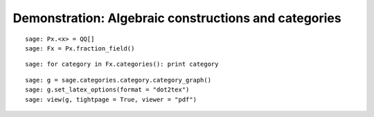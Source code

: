 .. _demo-constructions-categories-short:

=====================================================
Demonstration: Algebraic constructions and categories
=====================================================

.. Not convincing yet w.r.t. MuPAD's related demo
.. See end of http://mupad-combinat.svn.sourceforge.net/viewvc/mupad-combinat/trunk/MuPAD-Combinat/lib/DOC/demo/mupad.tex?revision=6408&view=markup

::

    sage: Px.<x> = QQ[]
    sage: Fx = Px.fraction_field()

::

    sage: for category in Fx.categories(): print category

::

    sage: g = sage.categories.category.category_graph()
    sage: g.set_latex_options(format = "dot2tex")
    sage: view(g, tightpage = True, viewer = "pdf")
